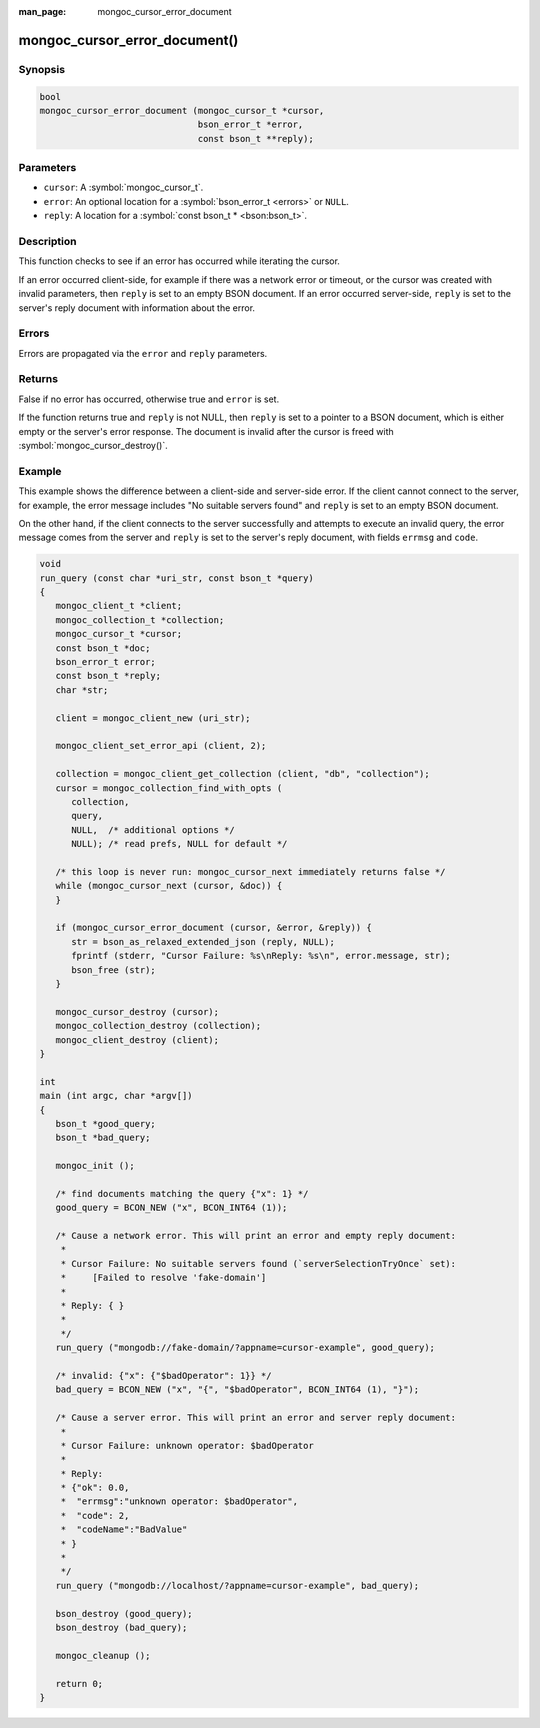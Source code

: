 :man_page: mongoc_cursor_error_document

mongoc_cursor_error_document()
==============================

Synopsis
--------

.. code-block:: c

  bool
  mongoc_cursor_error_document (mongoc_cursor_t *cursor,
                                bson_error_t *error,
                                const bson_t **reply);

Parameters
----------

* ``cursor``: A :symbol:`mongoc_cursor_t`.
* ``error``: An optional location for a :symbol:`bson_error_t <errors>` or ``NULL``.
* ``reply``: A location for a :symbol:`const bson_t * <bson:bson_t>`.

Description
-----------

This function checks to see if an error has occurred while iterating the cursor.

If an error occurred client-side, for example if there was a network error or timeout, or the cursor was created with invalid parameters, then ``reply`` is set to an empty BSON document. If an error occurred server-side, ``reply`` is set to the server's reply document with information about the error.

Errors
------

Errors are propagated via the ``error`` and ``reply`` parameters.

Returns
-------

False if no error has occurred, otherwise true and ``error`` is set.

If the function returns true and ``reply`` is not NULL, then ``reply`` is set to a pointer to a BSON document, which is either empty or the server's error response. The document is invalid after the cursor is freed with :symbol:`mongoc_cursor_destroy()`.

Example
-------

This example shows the difference between a client-side and server-side error. If the client cannot connect to the server, for example, the error message includes "No suitable servers found" and ``reply`` is set to an empty BSON document.

On the other hand, if the client connects to the server successfully and attempts to execute an invalid query, the error message comes from the server and ``reply`` is set to the server's reply document, with fields ``errmsg`` and ``code``.

.. code-block:: c

  void
  run_query (const char *uri_str, const bson_t *query)
  {
     mongoc_client_t *client;
     mongoc_collection_t *collection;
     mongoc_cursor_t *cursor;
     const bson_t *doc;
     bson_error_t error;
     const bson_t *reply;
     char *str;

     client = mongoc_client_new (uri_str);

     mongoc_client_set_error_api (client, 2);

     collection = mongoc_client_get_collection (client, "db", "collection");
     cursor = mongoc_collection_find_with_opts (
        collection,
        query,
        NULL,  /* additional options */
        NULL); /* read prefs, NULL for default */

     /* this loop is never run: mongoc_cursor_next immediately returns false */
     while (mongoc_cursor_next (cursor, &doc)) {
     }

     if (mongoc_cursor_error_document (cursor, &error, &reply)) {
        str = bson_as_relaxed_extended_json (reply, NULL);
        fprintf (stderr, "Cursor Failure: %s\nReply: %s\n", error.message, str);
        bson_free (str);
     }

     mongoc_cursor_destroy (cursor);
     mongoc_collection_destroy (collection);
     mongoc_client_destroy (client);
  }

  int
  main (int argc, char *argv[])
  {
     bson_t *good_query;
     bson_t *bad_query;

     mongoc_init ();

     /* find documents matching the query {"x": 1} */
     good_query = BCON_NEW ("x", BCON_INT64 (1));

     /* Cause a network error. This will print an error and empty reply document:
      *
      * Cursor Failure: No suitable servers found (`serverSelectionTryOnce` set):
      *     [Failed to resolve 'fake-domain']
      *
      * Reply: { }
      *
      */
     run_query ("mongodb://fake-domain/?appname=cursor-example", good_query);

     /* invalid: {"x": {"$badOperator": 1}} */
     bad_query = BCON_NEW ("x", "{", "$badOperator", BCON_INT64 (1), "}");

     /* Cause a server error. This will print an error and server reply document:
      *
      * Cursor Failure: unknown operator: $badOperator
      *
      * Reply:
      * {"ok": 0.0,
      *  "errmsg":"unknown operator: $badOperator",
      *  "code": 2,
      *  "codeName":"BadValue"
      * }
      *
      */
     run_query ("mongodb://localhost/?appname=cursor-example", bad_query);

     bson_destroy (good_query);
     bson_destroy (bad_query);

     mongoc_cleanup ();

     return 0;
  }

.. only:: html

  .. include:: includes/seealso/cursor-error.txt
